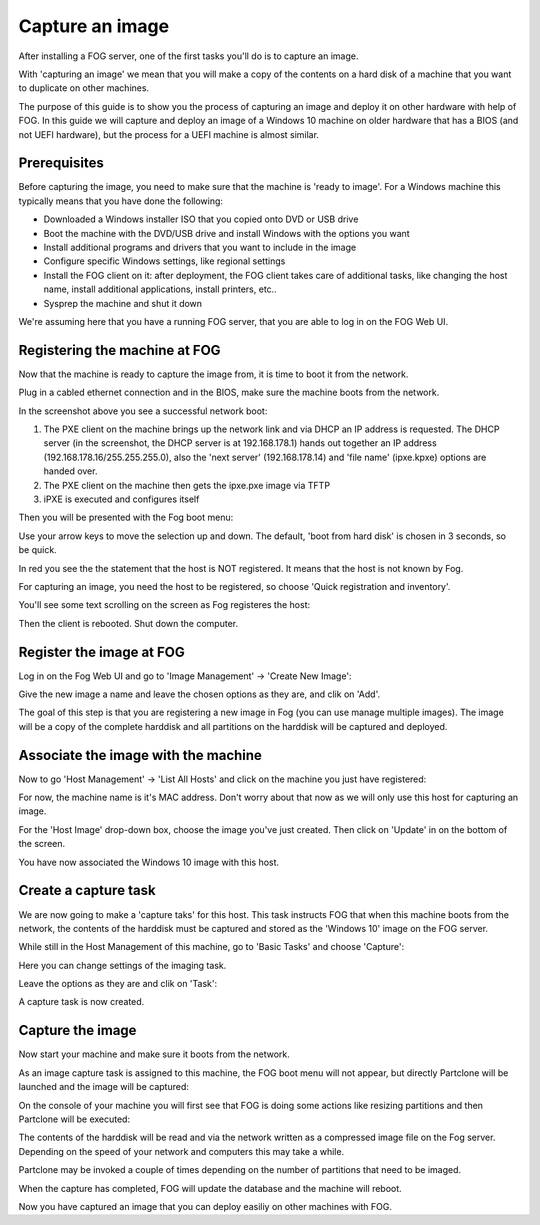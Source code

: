 ----------------
Capture an image
----------------

After installing a FOG server, one of the first tasks you'll do is to capture an image.

With 'capturing an image' we mean that you will make a copy of the contents on a hard disk of a machine that you want to duplicate on other machines.

The purpose of this guide is to show you the process of capturing an image and deploy it on other hardware with help of FOG. In this guide we will capture and deploy an image of a Windows 10 machine on older hardware that has a BIOS (and not UEFI hardware), but the process for a UEFI machine is almost similar.

Prerequisites
=============

Before capturing the image, you need to make sure that the machine is 'ready to image'. For a Windows machine this typically means that you have done the following:

- Downloaded a Windows installer ISO that you copied onto DVD or USB drive
- Boot the machine with the DVD/USB drive and install Windows with the options you want
- Install additional programs and drivers that you want to include in the image
- Configure specific Windows settings, like regional settings
- Install the FOG client on it: after deployment, the FOG client takes care of additional tasks, like changing the host name, install additional applications, install printers, etc..
- Sysprep the machine and shut it down

We're assuming here that you have a running FOG server, that you are able to log in on the FOG Web UI.

Registering the machine at FOG
==============================

Now that the machine is ready to capture the image from, it is time to boot it from the network.

Plug in a cabled ethernet connection and in the BIOS, make sure the machine boots from the network.

.. Image:: /_static/img/tasks/capture_pxe_boot.png

In the screenshot above you see a successful network boot:

#. The PXE client on the machine brings up the network link and via DHCP an IP address is requested. The DHCP server (in the screenshot, the DHCP server is at 192.168.178.1) hands out  together an IP address (192.168.178.16/255.255.255.0), also the 'next server' (192.168.178.14) and 'file name' (ipxe.kpxe) options are handed over.
#. The PXE client on the machine then gets the ipxe.pxe image via TFTP
#. iPXE is executed and configures itself

Then you will be presented with the Fog boot menu:

.. Image:: /_static/img/tasks/capture_fog_menu.png

Use your arrow keys to move the selection up and down. The default, 'boot from hard disk' is chosen in 3 seconds, so be quick.

In red you see the the statement that the host is NOT registered. It means that the host is not known by Fog.

For capturing an image, you need the host to be registered, so choose 'Quick registration and inventory'.

You'll see some text scrolling on the screen as Fog registeres the host:

.. Image:: /_static/img/tasks/capture_fog_registration.png

Then the client is rebooted. Shut down the computer.

Register the image at FOG
=========================

Log in on the Fog Web UI and go to 'Image Management' -> 'Create New Image':

.. Image:: /_static/img/tasks/capture_image_management.png

Give the new image a name and leave the chosen options as they are, and clik on 'Add'.

The goal of this step is that you are registering a new image in Fog (you can use manage multiple images). The image will be a copy of the complete harddisk and all partitions on the harddisk will be captured and deployed.

Associate the image with the machine
====================================

Now to go 'Host Management' -> 'List All Hosts' and click on the machine you just have registered:

.. Image:: /_static/img/tasks/capture_host_management_1.png

For now, the machine name is it's MAC address. Don't worry about that now as we will only use this host for capturing an image.

.. Image:: /_static/img/tasks/capture_host_management_2.png

For the 'Host Image' drop-down box, choose the image you've just created. Then click on 'Update' in on the bottom of the screen.

You have now associated the Windows 10 image with this host.

Create a capture task
=====================

We are now going to make a 'capture taks' for this host. This task instructs FOG that when this machine boots from the network, the contents of the harddisk must be captured and stored as the 'Windows 10' image on the FOG server.

While still in the Host Management of this machine, go to 'Basic Tasks' and choose 'Capture':

.. Image:: /_static/img/tasks/capture_host_capture_1.png

Here you can change settings of the imaging task.

Leave the options as they are and clik on 'Task':

.. Image:: /_static/img/tasks/capture_host_capture_2.png

A capture task is now created.

Capture the image
=================

Now start your machine and make sure it boots from the network.

As an image capture task is assigned to this machine, the FOG boot menu will not appear, but directly Partclone will be launched and the image will be captured:

On the console of your machine you will first see that FOG is doing some actions like resizing partitions and then Partclone will be executed:

.. Image:: /_static/img/tasks/capture_partclone.png

The contents of the harddisk will be read and via the network written as a compressed image file on the Fog server. Depending on the speed of your network and computers this may take a while.

Partclone may be invoked a couple of times depending on the number of partitions that need to be imaged.

When the capture has completed, FOG will update the database and the machine will reboot.

Now you have captured an image that you can deploy easiliy on other machines with FOG.
